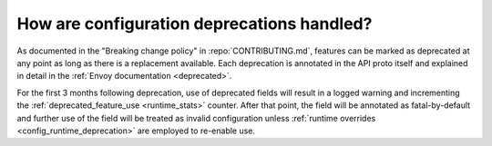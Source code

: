 .. _faq_deprecation:

How are configuration deprecations handled?
===========================================

As documented in the "Breaking change policy" in :repo:`CONTRIBUTING.md`, features can be marked
as deprecated at any point as long as there is a replacement available. Each deprecation is
annotated in the API proto itself and explained in detail in the
:ref:`Envoy documentation <deprecated>`.

For the first 3 months following deprecation, use of deprecated fields will result in a logged
warning and incrementing the :ref:`deprecated_feature_use <runtime_stats>` counter.
After that point, the field will be annotated as fatal-by-default and further use of the field
will be treated as invalid configuration unless
:ref:`runtime overrides <config_runtime_deprecation>` are employed to re-enable use.
